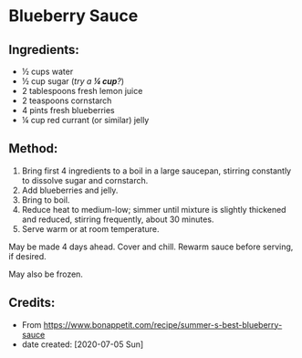 #+STARTUP: showeverything
* Blueberry Sauce
** Ingredients:
- ½ cups water
- ½ cup sugar (/try a *¼ cup*?/)
- 2 tablespoons fresh lemon juice
- 2 teaspoons cornstarch
- 4 pints fresh blueberries
- ¼ cup red currant (or similar) jelly
** Method:
1. Bring first 4 ingredients to a boil in a large saucepan, stirring constantly to dissolve sugar and cornstarch.
2. Add blueberries and jelly.
3. Bring to boil.
4. Reduce heat to medium-low; simmer until mixture is slightly thickened and reduced, stirring frequently, about 30 minutes.
5. Serve warm or at room temperature.
#+begin_tip
May be made 4 days ahead. Cover and chill. Rewarm sauce before serving, if desired.
#+end_tip

#+begin_tip
May also be frozen.
#+end_tip
** Credits:
- From https://www.bonappetit.com/recipe/summer-s-best-blueberry-sauce
- date created: [2020-07-05 Sun]
